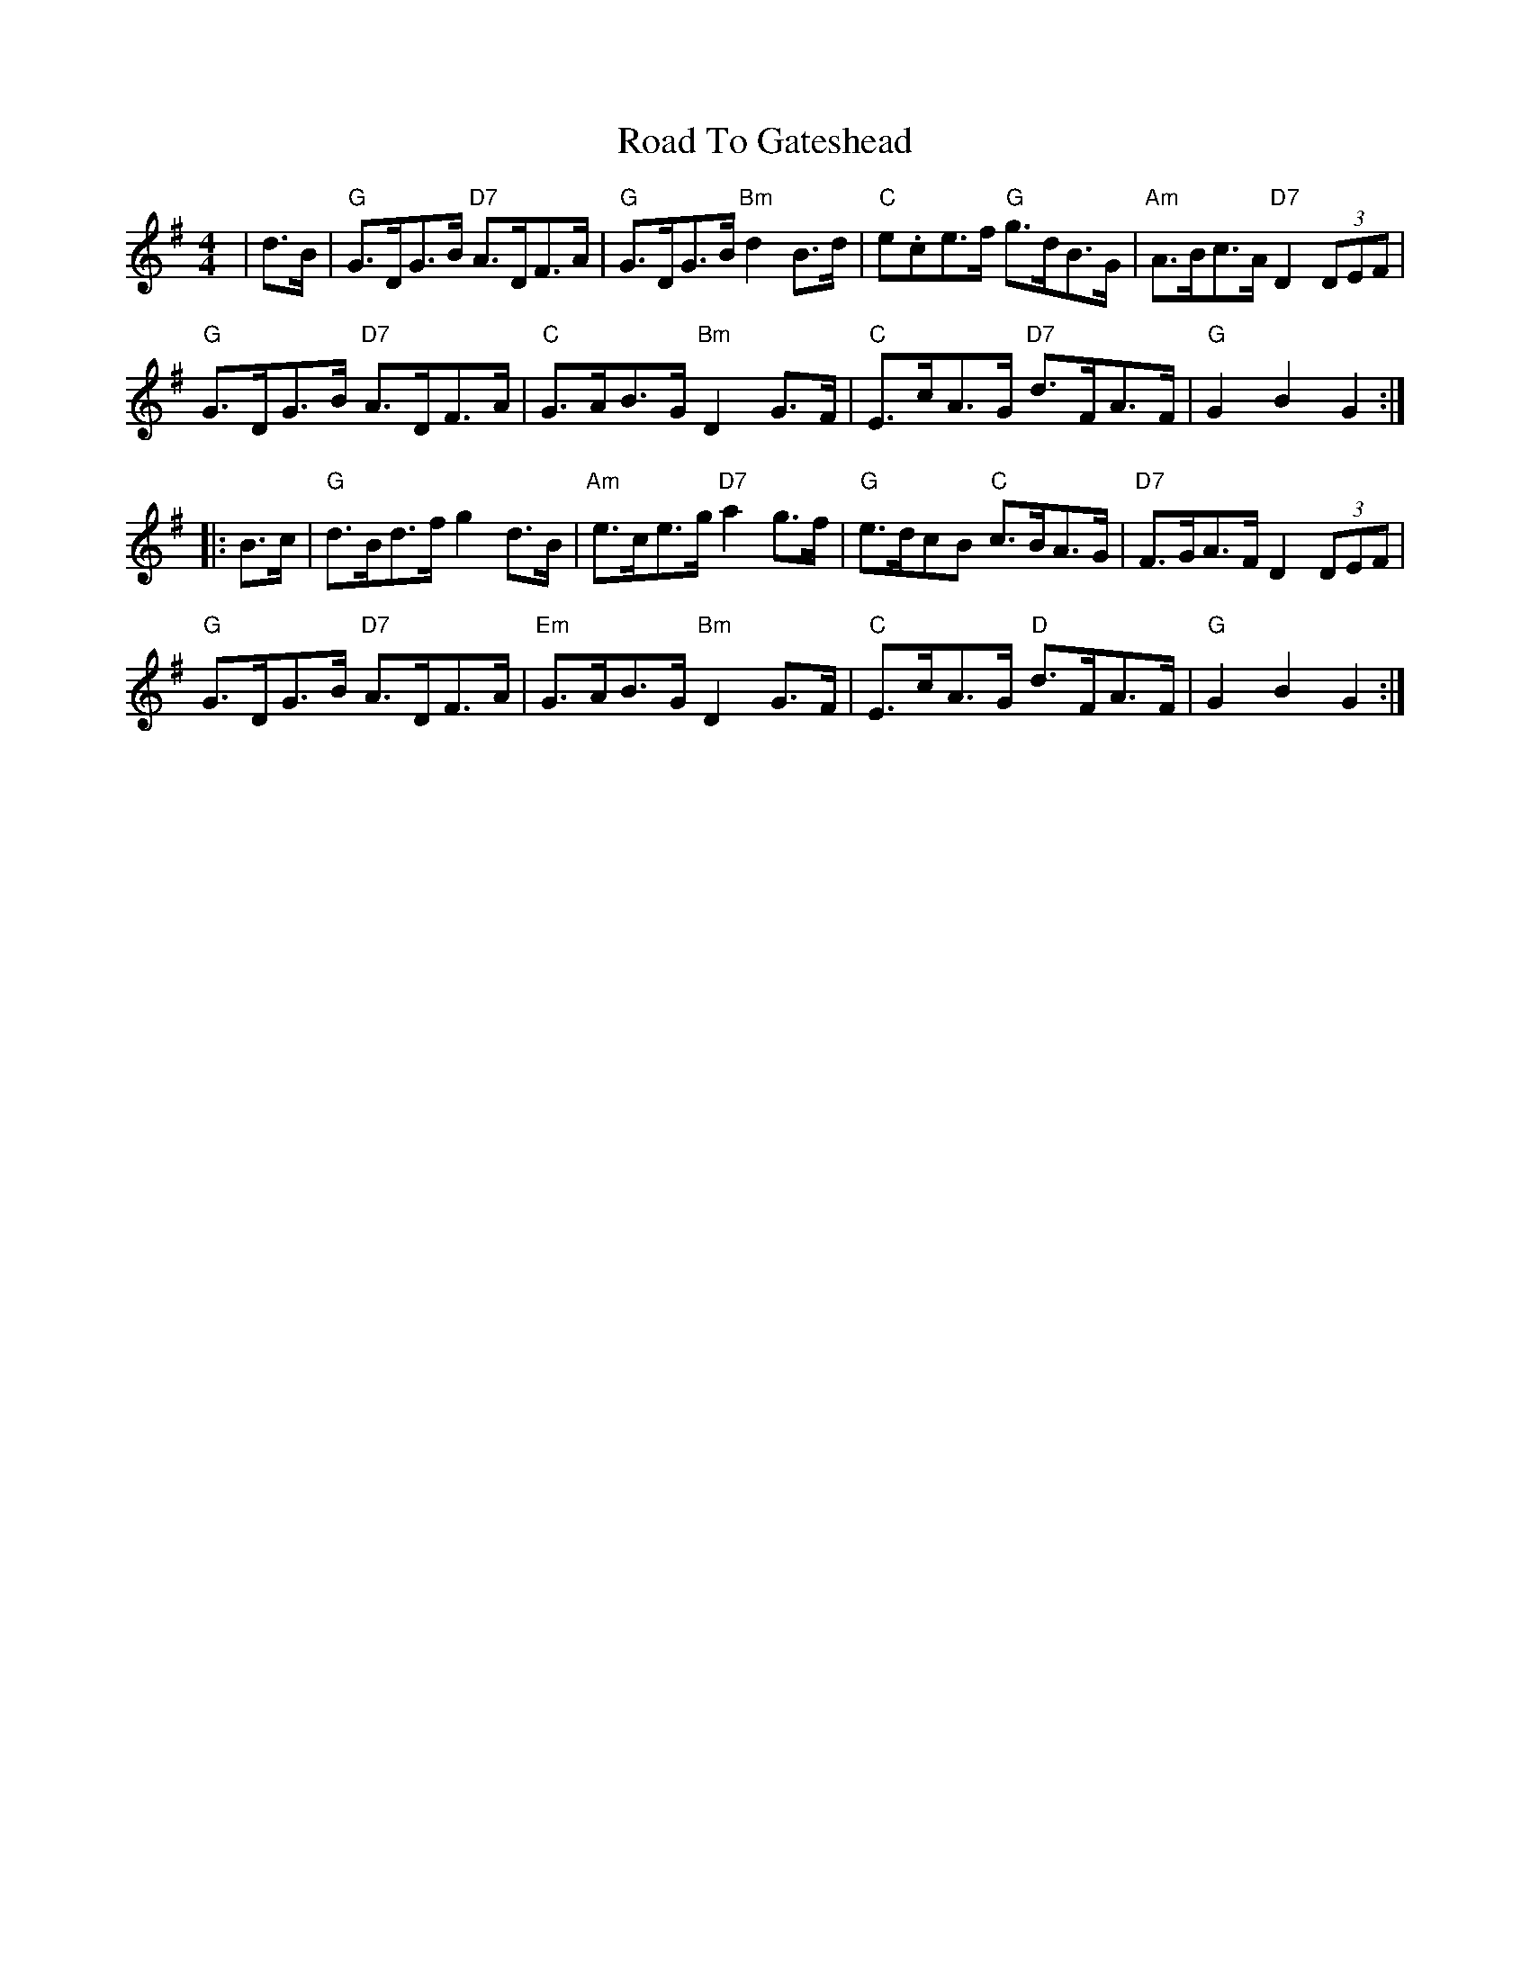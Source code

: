 X: 34707
T: Road To Gateshead
R: hornpipe
M: 4/4
K: Gmajor
|d>B|"G"G>DG>B "D7"A>DF>A|"G"G>DG>B "Bm"d2B>d|"C"e.ce>f "G"g>dB>G|"Am"A>Bc>A "D7"D2 (3DEF|
"G"G>DG>B "D7"A>DF>A|"C"G>AB>G"Bm"D2G>F|"C"E>cA>G "D7"d>FA>F|"G"G2 B2 G2:|
|:B>c|"G"d>Bd>f g2 d>B|"Am"e>ce>g "D7"a2 g>f|"G"e>dc?B "C"c>BA>G|"D7"F>GA>F D2(3DEF|
"G"G>DG>B "D7"A>DF>A|"Em"G>AB>G "Bm"D2G>F|"C"E>cA>G "D"d>FA>F|"G" G2 B2 G2:|

